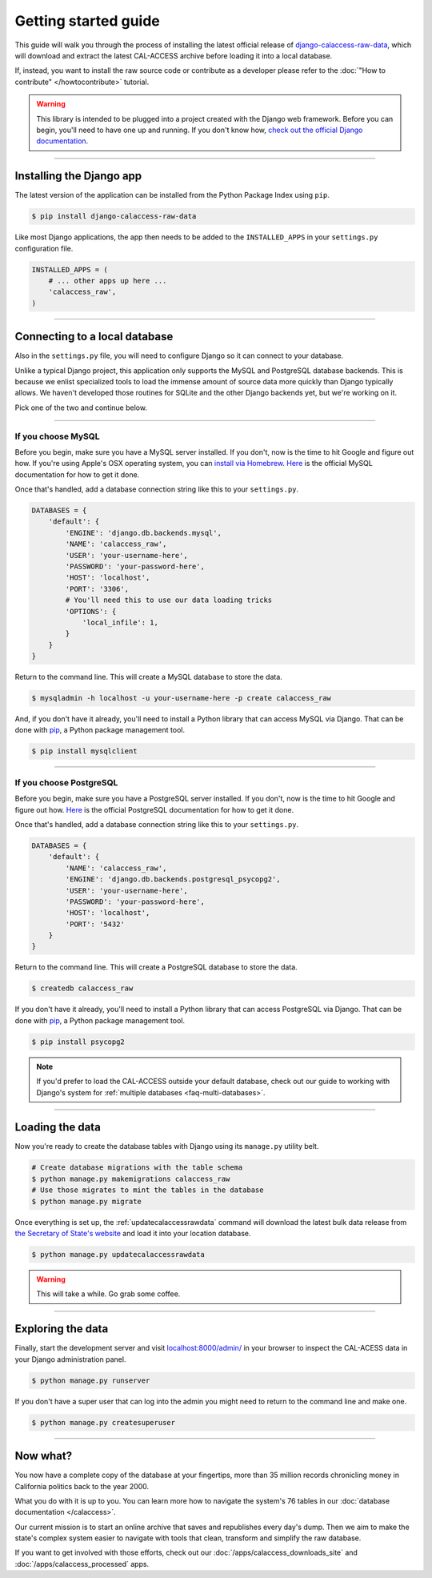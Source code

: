 Getting started guide
=====================

This guide will walk you through the process of installing the latest official release
of `django-calaccess-raw-data <apps/calaccess_raw.html>`_, which will download and extract
the latest CAL-ACCESS archive before loading it into a local database.

If, instead, you want to install the raw source code or contribute as a developer please refer to
the :doc:`"How to contribute" </howtocontribute>` tutorial.

.. warning::

    This library is intended to be plugged into a project created with the Django web
    framework. Before you can begin, you'll need to have one up and running.
    If you don't know how, `check out the official Django documentation <https://docs.djangoproject.com/en/dev/intro/tutorial01/>`_.

------------------


Installing the Django app
-------------------------

The latest version of the application can be installed from the Python Package Index using ``pip``.

.. code-block:: bash

    $ pip install django-calaccess-raw-data

Like most Django applications, the app then needs to be added to the
``INSTALLED_APPS`` in your ``settings.py`` configuration file.

.. code-block:: python

    INSTALLED_APPS = (
        # ... other apps up here ...
        'calaccess_raw',
    )

------------------


Connecting to a local database
------------------------------

Also in the ``settings.py`` file, you will need to configure Django so it can connect to your database.

Unlike a typical Django project, this application only supports the MySQL and PostgreSQL database backends. This is because we enlist specialized tools to load the immense amount of source data more quickly than Django typically allows. We haven't developed those routines for SQLite and the other Django backends yet, but we're working on it.

Pick one of the two and continue below.

~~~~~~~~~~~~~~~~~~~


If you choose MySQL
~~~~~~~~~~~~~~~~~~~

Before you begin, make sure you have a MySQL server installed. If you don't, now is the time to hit Google and figure out how. If you're using Apple's OSX operating system, you can `install via Homebrew <http://thisdotlife.com/2013/05/30/how-to-install-mysql-on-mac-os-x-using-homebrew-tutorial/>`_. `Here <http://dev.mysql.com/doc/refman/5.5/en/installing.html>`_ is the official MySQL documentation for how to get it done.

Once that's handled, add a database connection string like this to your ``settings.py``.

.. code-block:: python

    DATABASES = {
        'default': {
            'ENGINE': 'django.db.backends.mysql',
            'NAME': 'calaccess_raw',
            'USER': 'your-username-here',
            'PASSWORD': 'your-password-here',
            'HOST': 'localhost',
            'PORT': '3306',
            # You'll need this to use our data loading tricks
            'OPTIONS': {
                'local_infile': 1,
            }
        }
    }

Return to the command line. This will create a MySQL database to store the data.

.. code-block:: sh

    $ mysqladmin -h localhost -u your-username-here -p create calaccess_raw

And, if you don't have it already, you'll need to install a Python library that can access MySQL via Django. That can be done with `pip <https://pip.pypa.io/en/latest/installing.html>`_, a Python package management tool.

.. code-block:: sh

    $ pip install mysqlclient

~~~~~~~~~~~~~~~~~~


If you choose PostgreSQL
~~~~~~~~~~~~~~~~~~~~~~~~

Before you begin, make sure you have a PostgreSQL server installed. If you don't, now is the time to hit Google and figure out how. `Here <https://wiki.postgresql.org/wiki/Detailed_installation_guides>`_ is the official PostgreSQL documentation for how to get it done.

Once that's handled, add a database connection string like this to your ``settings.py``.

.. code-block:: python

    DATABASES = {
        'default': {
            'NAME': 'calaccess_raw',
            'ENGINE': 'django.db.backends.postgresql_psycopg2',
            'USER': 'your-username-here',
            'PASSWORD': 'your-password-here',
            'HOST': 'localhost',
            'PORT': '5432'
        }
    }

Return to the command line. This will create a PostgreSQL database to store the data.

.. code-block:: bash

    $ createdb calaccess_raw

If you don't have it already, you'll need to install a Python library that can access PostgreSQL via Django. That can be done with `pip <https://pip.pypa.io/en/latest/installing.html>`_, a Python package management tool.

.. code-block:: bash

    $ pip install psycopg2

.. note::

    If you'd prefer to load the CAL-ACCESS outside your default database, check
    out our guide to working with Django's system for
    :ref:`multiple databases <faq-multi-databases>`.

------------------


Loading the data
----------------

Now you're ready to create the database tables with Django using its ``manage.py`` utility belt.

.. code-block:: sh

    # Create database migrations with the table schema
    $ python manage.py makemigrations calaccess_raw
    # Use those migrates to mint the tables in the database
    $ python manage.py migrate

Once everything is set up, the :ref:`updatecalaccessrawdata` command will download the latest
bulk data release from `the Secretary of State's website <http://www.sos.ca.gov/campaign-lobbying/cal-access-resources/raw-data-campaign-finance-and-lobbying-activity/>`_ and load it into your location database.

.. code-block:: bash

    $ python manage.py updatecalaccessrawdata

.. warning::

    This will take a while. Go grab some coffee.

------------------


Exploring the data
------------------

Finally, start the development server and visit `localhost:8000/admin/ <http://localhost:8000/admin/>`_ in your browser to inspect the CAL-ACESS data in your Django administration panel.

.. code-block:: bash

    $ python manage.py runserver

If you don't have a super user that can log into the admin you might need to return to the command line and make one.

.. code-block:: bash

    $ python manage.py createsuperuser

------------------


Now what?
---------

You now have a complete copy of the database at your fingertips, more than 35 million records
chronicling money in California politics back to the year 2000. 

What you do with it is up to you. You can learn more how to navigate the system's 76
tables in our :doc:`database documentation </calaccess>`.

Our current mission is to start an online archive that saves and republishes every
day's dump. Then we aim to make the state's complex system easier to navigate
with tools that clean, transform and simplify the raw database. 

If you want to get involved with those efforts, check out our
:doc:`/apps/calaccess_downloads_site`
and :doc:`/apps/calaccess_processed` apps.
